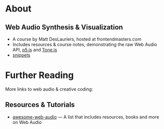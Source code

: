 #+AUTHOR: depps
#+OPTIONS: toc:2

* About
** Web Audio Synthesis & Visualization
+ A course by Matt DesLauriers, hosted at frontendmasters.com
+ Includes resources & course notes, demonstrating the raw Web Audio API, [[https://p5js.org/][p5.js]] and [[https://tonejs.github.io/][Tone.js]]
+ [[file:docs/snippets.org][snippets]]

* Further Reading
More links to web audio & creative coding:
** Resources & Tutorials
+ [[https://github.com/notthetup/awesome-webaudio][awesome-web-audio]] — A list that includes resources, books and more on Web Audio
